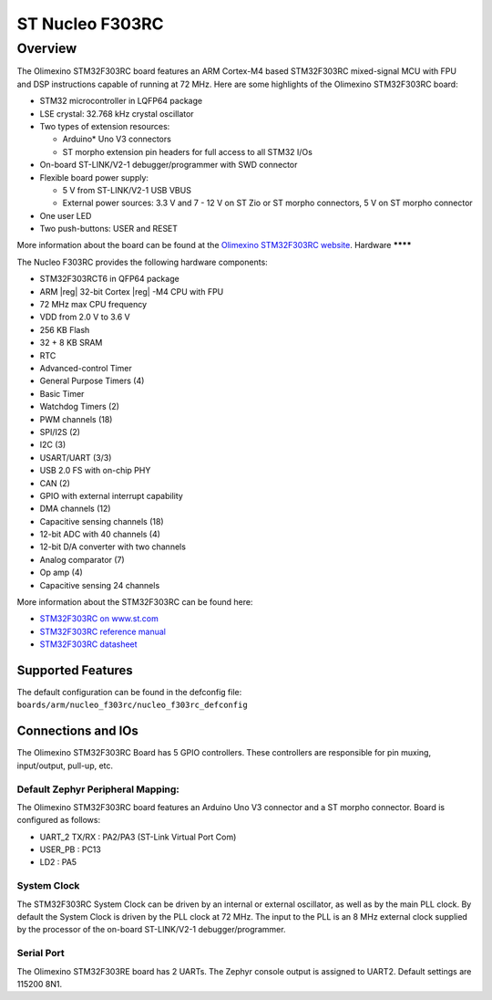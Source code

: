 .. _nucleo_f303rc_board:

ST Nucleo F303RC
################

Overview
********

The Olimexino STM32F303RC board features an ARM Cortex-M4 based STM32F303RC
mixed-signal MCU with FPU and DSP instructions capable of running at 72 MHz.
Here are some highlights of the Olimexino STM32F303RC board:

- STM32 microcontroller in LQFP64 package
- LSE crystal: 32.768 kHz crystal oscillator
- Two types of extension resources:

  - Arduino* Uno V3 connectors
  - ST morpho extension pin headers for full access to all STM32 I/Os

- On-board ST-LINK/V2-1 debugger/programmer with SWD connector
- Flexible board power supply:

  - 5 V from ST-LINK/V2-1 USB VBUS
  - External power sources: 3.3 V and 7 - 12 V on ST Zio or ST morpho
    connectors, 5 V on ST morpho connector

- One user LED
- Two push-buttons: USER and RESET

More information about the board can be found at the `Olimexino STM32F303RC website`_.
Hardware
********

The Nucleo F303RC provides the following hardware components:

- STM32F303RCT6 in QFP64 package
- ARM |reg| 32-bit Cortex |reg| -M4 CPU with FPU
- 72 MHz max CPU frequency
- VDD from 2.0 V to 3.6 V
- 256 KB Flash
- 32 + 8 KB SRAM
- RTC
- Advanced-control Timer
- General Purpose Timers (4)
- Basic Timer
- Watchdog Timers (2)
- PWM channels (18)
- SPI/I2S (2)
- I2C (3)
- USART/UART (3/3)
- USB 2.0 FS with on-chip PHY
- CAN (2)
- GPIO with external interrupt capability
- DMA channels (12)
- Capacitive sensing channels (18)
- 12-bit ADC with 40 channels (4)
- 12-bit D/A converter with two channels
- Analog comparator (7)
- Op amp (4)
- Capacitive sensing 24 channels


More information about the STM32F303RC can be found here:

- `STM32F303RC on www.st.com`_
- `STM32F303RC reference manual`_
- `STM32F303RC datasheet`_

Supported Features
==================

The default configuration can be found in the defconfig file:
``boards/arm/nucleo_f303rc/nucleo_f303rc_defconfig``

Connections and IOs
===================

The Olimexino STM32F303RC Board has 5 GPIO controllers. These controllers are
responsible for pin muxing, input/output, pull-up, etc.

Default Zephyr Peripheral Mapping:
----------------------------------

The Olimexino STM32F303RC board features an Arduino Uno V3 connector and a ST
morpho connector. Board is configured as follows:

- UART_2 TX/RX : PA2/PA3 (ST-Link Virtual Port Com)
- USER_PB   : PC13
- LD2       : PA5

System Clock
------------

The STM32F303RC System Clock can be driven by an internal or
external oscillator, as well as by the main PLL clock. By default the
System Clock is driven by the PLL clock at 72 MHz. The input to the
PLL is an 8 MHz external clock supplied by the processor of the
on-board ST-LINK/V2-1 debugger/programmer.

Serial Port
-----------

The Olimexino STM32F303RE board has 2 UARTs. The Zephyr console output is assigned
to UART2.  Default settings are 115200 8N1.

.. _Olimexino STM32F303RC website:
   https://www.olimex.com/Products/Duino/STM32/OLIMEXINO-STM32F3/open-source-hardware

.. _STM32F303RC on www.st.com:
   http://www.st.com/en/microcontrollers/stm32f303rc.html

.. _STM32F303RC reference manual:
   https://www.st.com/resource/en/reference_manual/dm00043574.pdf

.. _STM32F303RC datasheet:
   http://www.st.com/resource/en/datasheet/stm32f303rc.pdf
